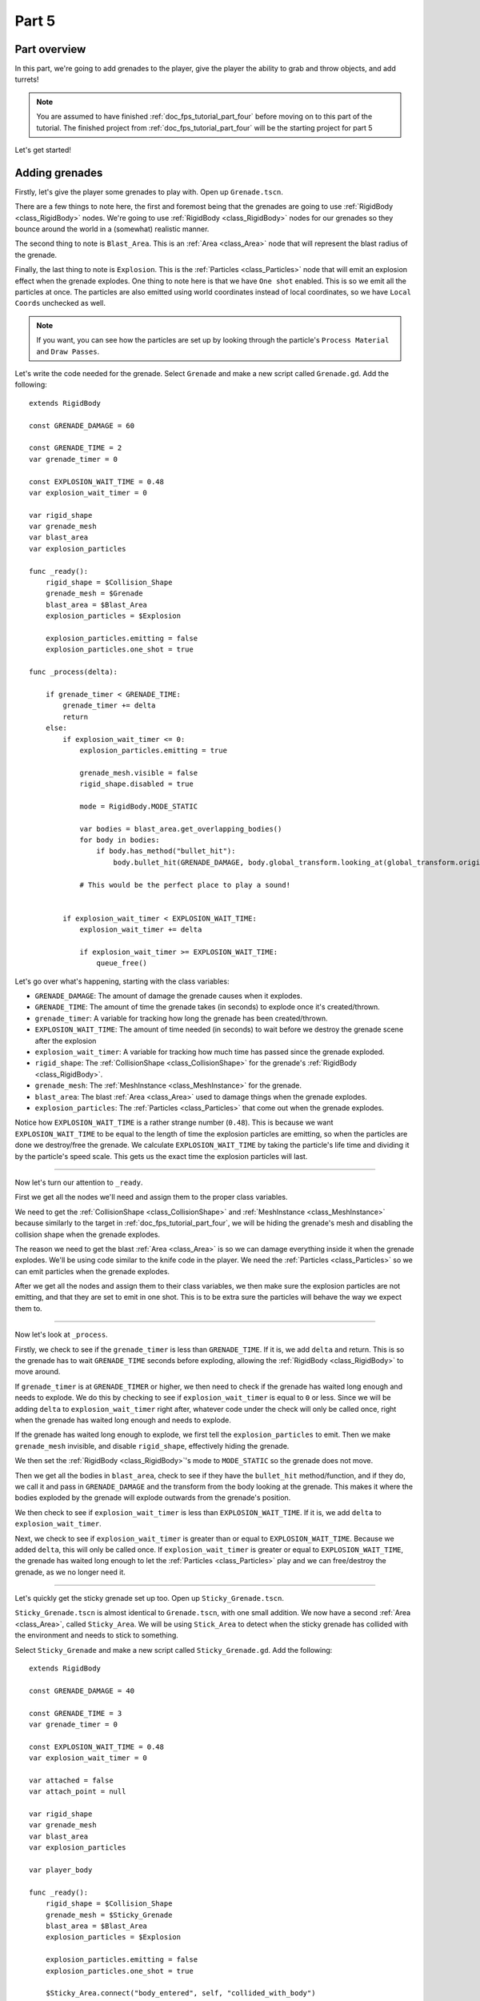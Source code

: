 .. _doc_fps_tutorial_part_five:

Part 5
======

Part overview
-------------

In this part, we're going to add grenades to the player, give the player the ability to grab and throw objects, and add turrets!

.. image:: img/PartFiveFinished.png

.. note:: You are assumed to have finished :ref:`doc_fps_tutorial_part_four` before moving on to this part of the tutorial.
          The finished project from :ref:`doc_fps_tutorial_part_four` will be the starting project for part 5

Let's get started!

Adding grenades
---------------

Firstly, let's give the player some grenades to play with. Open up ``Grenade.tscn``.

There are a few things to note here, the first and foremost being that the grenades are going to use :ref:`RigidBody <class_RigidBody>` nodes.
We're going to use :ref:`RigidBody <class_RigidBody>` nodes for our grenades so they bounce around the world in a (somewhat) realistic manner.

The second thing to note is ``Blast_Area``. This is an :ref:`Area <class_Area>` node that will represent the blast radius of the grenade.

Finally, the last thing to note is ``Explosion``. This is the :ref:`Particles <class_Particles>` node that will emit an explosion effect when
the grenade explodes. One thing to note here is that we have ``One shot`` enabled. This is so we emit all the particles at once. The particles are also emitted using world
coordinates instead of local coordinates, so we have ``Local Coords`` unchecked as well.

.. note:: If you want, you can see how the particles are set up by looking through the particle's ``Process Material`` and ``Draw Passes``.

Let's write the code needed for the grenade. Select ``Grenade`` and make a new script called ``Grenade.gd``. Add the following:

::

    extends RigidBody

    const GRENADE_DAMAGE = 60

    const GRENADE_TIME = 2
    var grenade_timer = 0

    const EXPLOSION_WAIT_TIME = 0.48
    var explosion_wait_timer = 0

    var rigid_shape
    var grenade_mesh
    var blast_area
    var explosion_particles

    func _ready():
        rigid_shape = $Collision_Shape
        grenade_mesh = $Grenade
        blast_area = $Blast_Area
        explosion_particles = $Explosion

        explosion_particles.emitting = false
        explosion_particles.one_shot = true

    func _process(delta):

        if grenade_timer < GRENADE_TIME:
            grenade_timer += delta
            return
        else:
            if explosion_wait_timer <= 0:
                explosion_particles.emitting = true

                grenade_mesh.visible = false
                rigid_shape.disabled = true

                mode = RigidBody.MODE_STATIC

                var bodies = blast_area.get_overlapping_bodies()
                for body in bodies:
                    if body.has_method("bullet_hit"):
                        body.bullet_hit(GRENADE_DAMAGE, body.global_transform.looking_at(global_transform.origin, Vector3(0, 1, 0)))

                # This would be the perfect place to play a sound!


            if explosion_wait_timer < EXPLOSION_WAIT_TIME:
                explosion_wait_timer += delta

                if explosion_wait_timer >= EXPLOSION_WAIT_TIME:
                    queue_free()

Let's go over what's happening, starting with the class variables:

* ``GRENADE_DAMAGE``: The amount of damage the grenade causes when it explodes.
* ``GRENADE_TIME``: The amount of time the grenade takes (in seconds) to explode once it's created/thrown.
* ``grenade_timer``: A variable for tracking how long the grenade has been created/thrown.
* ``EXPLOSION_WAIT_TIME``: The amount of time needed (in seconds) to wait before we destroy the grenade scene after the explosion
* ``explosion_wait_timer``: A variable for tracking how much time has passed since the grenade exploded.
* ``rigid_shape``: The :ref:`CollisionShape <class_CollisionShape>` for the grenade's :ref:`RigidBody <class_RigidBody>`.
* ``grenade_mesh``: The :ref:`MeshInstance <class_MeshInstance>` for the grenade.
* ``blast_area``: The blast :ref:`Area <class_Area>` used to damage things when the grenade explodes.
* ``explosion_particles``: The :ref:`Particles <class_Particles>` that come out when the grenade explodes.

Notice how ``EXPLOSION_WAIT_TIME`` is a rather strange number (``0.48``). This is because we want ``EXPLOSION_WAIT_TIME`` to be equal to the length of time
the explosion particles are emitting, so when the particles are done we destroy/free the grenade. We calculate ``EXPLOSION_WAIT_TIME`` by taking the particle's life time
and dividing it by the particle's speed scale. This gets us the exact time the explosion particles will last.

______

Now let's turn our attention to ``_ready``.

First we get all the nodes we'll need and assign them to the proper class variables.

We need to get the :ref:`CollisionShape <class_CollisionShape>` and :ref:`MeshInstance <class_MeshInstance>` because similarly to the target in :ref:`doc_fps_tutorial_part_four`,
we will be hiding the grenade's mesh and disabling the collision shape when the grenade explodes.

The reason we need to get the blast :ref:`Area <class_Area>` is so we can damage everything inside it when the grenade explodes. We'll be using code similar to the knife
code in the player. We need the :ref:`Particles <class_Particles>` so we can emit particles when the grenade explodes.

After we get all the nodes and assign them to their class variables, we then make sure the explosion particles are not emitting, and that they are set to
emit in one shot. This is to be extra sure the particles will behave the way we expect them to.

______

Now let's look at ``_process``.

Firstly, we check to see if the ``grenade_timer`` is less than ``GRENADE_TIME``. If it is, we add ``delta`` and return. This is so the grenade has to wait ``GRENADE_TIME`` seconds
before exploding, allowing the :ref:`RigidBody <class_RigidBody>` to move around.

If ``grenade_timer`` is at ``GRENADE_TIMER`` or higher, we then need to check if the grenade has waited long enough and needs to explode. We do this by checking to see
if ``explosion_wait_timer`` is equal to ``0`` or less. Since we will be adding ``delta`` to ``explosion_wait_timer`` right after, whatever code under the check
will only be called once, right when the grenade has waited long enough and needs to explode.

If the grenade has waited long enough to explode, we first tell the ``explosion_particles`` to emit. Then we make ``grenade_mesh`` invisible, and disable ``rigid_shape``, effectively
hiding the grenade.

We then set the :ref:`RigidBody <class_RigidBody>`'s mode to ``MODE_STATIC`` so the grenade does not move.

Then we get all the bodies in ``blast_area``, check to see if they have the ``bullet_hit`` method/function, and if they do, we call it and pass in ``GRENADE_DAMAGE`` and
the transform from the body looking at the grenade. This makes it where the bodies exploded by the grenade will explode outwards from the grenade's position.

We then check to see if ``explosion_wait_timer`` is less than ``EXPLOSION_WAIT_TIME``. If it is, we add ``delta`` to ``explosion_wait_timer``.

Next, we check to see if ``explosion_wait_timer`` is greater than or equal to ``EXPLOSION_WAIT_TIME``. Because we added ``delta``, this will only be called once.
If ``explosion_wait_timer`` is greater or equal to ``EXPLOSION_WAIT_TIME``, the grenade has waited long enough to let the :ref:`Particles <class_Particles>` play
and we can free/destroy the grenade, as we no longer need it.

______

Let's quickly get the sticky grenade set up too. Open up ``Sticky_Grenade.tscn``.

``Sticky_Grenade.tscn`` is almost identical to ``Grenade.tscn``, with one small addition. We now have a second
:ref:`Area <class_Area>`, called ``Sticky_Area``. We will be using ``Stick_Area`` to detect when the sticky grenade has collided with
the environment and needs to stick to something.

Select ``Sticky_Grenade`` and make a new script called ``Sticky_Grenade.gd``. Add the following:

::

    extends RigidBody

    const GRENADE_DAMAGE = 40

    const GRENADE_TIME = 3
    var grenade_timer = 0

    const EXPLOSION_WAIT_TIME = 0.48
    var explosion_wait_timer = 0

    var attached = false
    var attach_point = null

    var rigid_shape
    var grenade_mesh
    var blast_area
    var explosion_particles

    var player_body

    func _ready():
        rigid_shape = $Collision_Shape
        grenade_mesh = $Sticky_Grenade
        blast_area = $Blast_Area
        explosion_particles = $Explosion

        explosion_particles.emitting = false
        explosion_particles.one_shot = true

        $Sticky_Area.connect("body_entered", self, "collided_with_body")


    func collided_with_body(body):

        if body == self:
            return

        if player_body != null:
            if body == player_body:
                return

        if attached == false:
            attached = true
            attach_point = Spatial.new()
            body.add_child(attach_point)
            attach_point.global_transform.origin = global_transform.origin

            rigid_shape.disabled = true

            mode = RigidBody.MODE_STATIC


    func _process(delta):

        if attached == true:
            if attach_point != null:
                global_transform.origin = attach_point.global_transform.origin

        if grenade_timer < GRENADE_TIME:
            grenade_timer += delta
            return
        else:
            if explosion_wait_timer <= 0:
                explosion_particles.emitting = true

                grenade_mesh.visible = false
                rigid_shape.disabled = true

                mode = RigidBody.MODE_STATIC

                var bodies = blast_area.get_overlapping_bodies()
                for body in bodies:
                    if body.has_method("bullet_hit"):
                        body.bullet_hit(GRENADE_DAMAGE, body.global_transform.looking_at(global_transform.origin, Vector3(0, 1, 0)))

                # This would be the perfect place to play a sound!


            if explosion_wait_timer < EXPLOSION_WAIT_TIME:
                explosion_wait_timer += delta

                if explosion_wait_timer >= EXPLOSION_WAIT_TIME:
                    if attach_point != null:
                        attach_point.queue_free()
                    queue_free()

The code above is almost identical to the code for ``Grenade.gd``, so let's just go over what's changed.

Firstly, we have a few more class variables:

* ``attached``: A variable for tracking whether or not the sticky grenade has attached to a :ref:`PhysicsBody <class_PhysicsBody>`.
* ``attach_point``: A variable to hold a :ref:`Spatial <class_Spatial>` that will be at the position where the sticky grenade collided.
* ``player_body``: The player's :ref:`KinematicBody <class_KinematicBody>`.

They have been added to enable the sticky grenade to stick to any :ref:`PhysicsBody <class_PhysicsBody>` it might hit. We also now
need the player's :ref:`KinematicBody <class_KinematicBody>` so the sticky grenade does not stick to the player when the player throws it.

______

Now let's look at the small change in ``_ready``. In ``_ready`` we've added a line of code so when any body enters ``Stick_Area``,
the ``collided_with_body`` function is called.

______

Next let's take a look at ``collided_with_body``.

Firstly, we make sure the sticky grenade is not colliding with itself.
Because the sticky :ref:`Area <class_Area>` does not know it's attached to the grenade's :ref:`RigidBody <class_RigidBody>`,
we need to make sure it's not going to stick to itself by checking to make sure the body it has collided with is not itself.
If we have collided with ourself, we ignore it by returning.

We then check to see if we have something assigned to ``player_body``, and if the body the sticky grenade has collided with is the player that threw it.
If the body the sticky grenade has collided with is indeed ``player_body``, we ignore it by returning.

Next, we check if the sticky grenade has attached to something already or not.

If the sticky grenade is not attached, we then set ``attached`` to true so we know the sticky grenade has attached to something.

We then make a new :ref:`Spatial <class_Spatial>` node, and make it a child of the body the sticky grenade collided with. We then set the :ref:`Spatial <class_Spatial>`'s position
to the sticky grenade's current global position.

.. note:: Because we've added the :ref:`Spatial <class_Spatial>` as a child of the body the sticky grenade has collided with, it will follow along with said body.
          We can then use this :ref:`Spatial <class_Spatial>` to set the sticky grenade's position, so it is always at the same position relative to the body it collided with.

We then disable ``rigid_shape`` so the sticky grenade is not constantly moving whatever body it has collided with.
Finally, we set our mode to ``MODE_STATIC`` so the grenade does not move.

______

Finally, lets go over the few changes in ``_process``.

Now we're checking to see if the sticky grenade is attached right at the top of ``_process``.

If the sticky grenade is attached, we then make sure the attached point is not equal to ``null``.
If the attached point is not equal to ``null``, we set the sticky grenade's global position (using its global :ref:`Transform <class_Transform>`'s origin) to the global position of
the :ref:`Spatial <class_Spatial>` assigned to ``attach_point`` (using its global :ref:`Transform <class_Transform>`'s origin).

The only other change is now before we free/destroy the sticky grenade is to check to see if the sticky grenade has an attached point.
If it does, we also call ``queue_free`` on the attach point, so it's also freed/destroyed.

Adding grenades to the player
-----------------------------

Now we need to add some code to ``Player.gd`` so we can use the grenades.

Firstly, open up ``Player.tscn`` and expand the node tree until you get to ``Rotation_Helper``. Notice how in
``Rotation_Helper`` we have a node called ``Grenade_Toss_Pos``. This is where we will be spawning the grenades.

Also notice how it's slightly rotated on the ``X`` axis, so it's not pointing straight, but rather slightly up. By changing
the rotation of ``Grenade_Toss_Pos``, you can change the angle at which the grenades are tossed.

Okay, now let's start making the grenades work with the player. Add the following class variables to ``Player.gd``:

::

    var grenade_amounts = {"Grenade":2, "Sticky Grenade":2}
    var current_grenade = "Grenade"
    var grenade_scene = preload("res://Grenade.tscn")
    var sticky_grenade_scene = preload("res://Sticky_Grenade.tscn")
    const GRENADE_THROW_FORCE = 50

* ``grenade_amounts``: The amount of grenades the player is currently carrying (for each type of grenade).
* ``current_grenade``: The name of the grenade the player is currently using.
* ``grenade_scene``: The grenade scene we worked on earlier.
* ``sticky_grenade_scene``: The sticky grenade scene we worked on earlier.
* ``GRENADE_THROW_FORCE``: The force at which the player will throw the grenades.

Most of these variables are similar to how we have our weapons set up.

.. tip:: While it's possible to make a more modular grenade system, I found it was not worth the additional complexity for just two grenades.
         If you were going to make a more complex FPS with more grenades, you'd likely want to make a system for grenades similar to how we have the weapons set up.

______

Now we need to add some code in ``_process_input`` Add the following to ``_process_input``:

::

    # ----------------------------------
    # Changing and throwing grenades

    if Input.is_action_just_pressed("change_grenade"):
        if current_grenade == "Grenade":
            current_grenade = "Sticky Grenade"
        elif current_grenade == "Sticky Grenade":
            current_grenade = "Grenade"

    if Input.is_action_just_pressed("fire_grenade"):
        if grenade_amounts[current_grenade] > 0:
            grenade_amounts[current_grenade] -= 1

            var grenade_clone
            if current_grenade == "Grenade":
                grenade_clone = grenade_scene.instance()
            elif current_grenade == "Sticky Grenade":
                grenade_clone = sticky_grenade_scene.instance()
                # Sticky grenades will stick to the player if we do not pass ourselves
                grenade_clone.player_body = self

            get_tree().root.add_child(grenade_clone)
            grenade_clone.global_transform = $Rotation_Helper/Grenade_Toss_Pos.global_transform
            grenade_clone.apply_impulse(Vector3(0, 0, 0), grenade_clone.global_transform.basis.z * GRENADE_THROW_FORCE)
    # ----------------------------------

Let's go over what's happening here.

Firstly, we check to see if the ``change_grenade`` action has just been pressed. If it has, we then check to see which grenade the player is
currently using. Based on the name of the grenade the player is currently using, we change ``current_grenade`` to the opposite grenade name.

Next we check to see if the ``fire_grenade`` action has just been pressed. If it has, we then check to see if the player has more than ``0`` grenades for the
current grenade type selected.

If the player has more than ``0`` grenades, we then remove one from the grenade amounts for the current grenade.
Then, based on the grenade the player is currently using, we instance the proper grenade scene and assign it to ``grenade_clone``.

Next we add ``grenade_clone`` as a child of the node at the root and set its global :ref:`Transform <class_Transform>` to
``Grenade_Toss_Pos``'s global :ref:`Transform <class_Transform>`. Finally, we apply an impulse to the grenade so that it is launched forward, relative
to the ``Z`` directional vector of ``grenade_clone``'s.

______

Now the player can use both types of grenades, but there are still a few things we should probably add before we move on to adding the other things.

We still need a way to show the player how many grenades are left, and we should probably add a way to get more grenades when the player picks up ammo.

Firstly, let's change some of the code in ``Player.gd`` to show how many grenades are left. Change ``process_UI`` to the following:

::

    func process_UI(delta):
        if current_weapon_name == "UNARMED" or current_weapon_name == "KNIFE":
            # First line: Health, second line: Grenades
            UI_status_label.text = "HEALTH: " + str(health) + \
                    "\n" + current_grenade + ": " + str(grenade_amounts[current_grenade])
        else:
            var current_weapon = weapons[current_weapon_name]
            # First line: Health, second line: weapon and ammo, third line: grenades
            UI_status_label.text = "HEALTH: " + str(health) + \
                    "\nAMMO: " + str(current_weapon.ammo_in_weapon) + "/" + str(current_weapon.spare_ammo) + \
                    "\n" + current_grenade + ": " + str(grenade_amounts[current_grenade])

Now we'll show how many grenades the player has left in the UI.

While we're still in ``Player.gd``, let's add a function to add grenades to the player. Add the following function to ``Player.gd``:

::

    func add_grenade(additional_grenade):
        grenade_amounts[current_grenade] += additional_grenade
        grenade_amounts[current_grenade] = clamp(grenade_amounts[current_grenade], 0, 4)

Now we can add a grenade using ``add_grenade``, and it will automatically be clamped to a maximum of ``4`` grenades.

.. tip:: You can change the ``4`` to a constant if you want. You'd need to make a new global constant, something like ``MAX_GRENADES``, and
         then change the clamp from ``clamp(grenade_amounts[current_grenade], 0, 4)`` to ``clamp(grenade_amounts[current_grenade], 0, MAX_GRENADES)``

         If you do not want to limit how many grenades the player can carry, remove the line that clamps the grenades altogether!

Now we have a function to add grenades, let's open up ``AmmoPickup.gd`` and use it!

Open up ``AmmoPickup.gd`` and go to the ``trigger_body_entered`` function. Change it to the following:

::

    func trigger_body_entered(body):
        if body.has_method("add_ammo"):
            body.add_ammo(AMMO_AMOUNTS[kit_size])
            respawn_timer = RESPAWN_TIME
            kit_size_change_values(kit_size, false)

        if body.has_method("add_grenade"):
            body.add_grenade(GRENADE_AMOUNTS[kit_size])
            respawn_timer = RESPAWN_TIME
            kit_size_change_values(kit_size, false)

Now we are also checking to see if the body has the ``add_grenade`` function. If it does, we call it like we call ``add_ammo``.

You may have noticed we are using a new constant we have not defined yet, ``GRENADE_AMOUNTS``. Let's add it! Add the following class variable
to ``AmmoPickup.gd`` with the other class variables:

::

    const GRENADE_AMOUNTS = [2, 0]

* ``GRENADE_AMOUNTS``: The amount of grenades each pickup contains.

Notice how the second element in ``GRENADE_AMOUNTS`` is ``0``. This is so the small ammo pickup does not give the player
any additional grenades.

______

Now you should be able to throw grenades! Go give it a try!


Adding the ability to grab and throw RigidBody nodes to the player
------------------------------------------------------------------

Next, let's give the player the ability to pick up and throw :ref:`RigidBody <class_RigidBody>` nodes.

Open up ``Player.gd`` and add the following class variables:

::

    var grabbed_object = null
    const OBJECT_THROW_FORCE = 120
    const OBJECT_GRAB_DISTANCE = 7
    const OBJECT_GRAB_RAY_DISTANCE = 10

* ``grabbed_object``: A variable to hold the grabbed :ref:`RigidBody <class_RigidBody>` node.
* ``OBJECT_THROW_FORCE``: The force with which the player throws the grabbed object.
* ``OBJECT_GRAB_DISTANCE``: The distance away from the camera at which the player holds the grabbed object.
* ``OBJECT_GRAB_RAY_DISTANCE``: The distance the :ref:`Raycast <class_Raycast>` goes. This is the player's grab distance.

With that done, all we need to do is add some code to ``process_input``:

::

    # ----------------------------------
    # Grabbing and throwing objects

    if Input.is_action_just_pressed("fire") and current_weapon_name == "UNARMED":
        if grabbed_object == null:
            var state = get_world().direct_space_state

            var center_position = get_viewport().size / 2
            var ray_from = camera.project_ray_origin(center_position)
            var ray_to = ray_from + camera.project_ray_normal(center_position) * OBJECT_GRAB_RAY_DISTANCE

            var ray_result = state.intersect_ray(ray_from, ray_to, [self, $Rotation_Helper/Gun_Fire_Points/Knife_Point/Area])
            if ray_result != null:
                if ray_result["collider"] is RigidBody:
                    grabbed_object = ray_result["collider"]
                    grabbed_object.mode = RigidBody.MODE_STATIC

                    grabbed_object.collision_layer = 0
                    grabbed_object.collision_mask = 0

        else:
            grabbed_object.mode = RigidBody.MODE_RIGID

            grabbed_object.apply_impulse(Vector3(0, 0, 0), -camera.global_transform.basis.z.normalized() * OBJECT_THROW_FORCE)

            grabbed_object.collision_layer = 1
            grabbed_object.collision_mask = 1

            grabbed_object = null

    if grabbed_object != null:
        grabbed_object.global_transform.origin = camera.global_transform.origin + (-camera.global_transform.basis.z.normalized() * OBJECT_GRAB_DISTANCE)
    # ----------------------------------

Let's go over what's happening.

Firstly, we check to see if the action pressed is the ``fire`` action, and that the player is using the ``UNARMED`` 'weapon'.
This is because we only want the player to be able to pick up and throw objects when the player is not using any weapons. This is a design choice,
but I feel it gives ``UNARMED`` a use.

Next we check to see whether or not ``grabbed_object`` is ``null``.

______

If ``grabbed_object`` is ``null``, we want to see if we can pick up a :ref:`RigidBody <class_RigidBody>`.

We first get the direct space state from the current :ref:`World <class_World>`. This is so we can cast a ray entirely from code, instead of having to
use a :ref:`Raycast <class_Raycast>` node.

.. note:: see :ref:`Ray-casting <doc_ray-casting>` for more information on raycasting in Godot.

Then we get the center of the screen by dividing the current :ref:`Viewport <class_Viewport>` size in half. We then get the ray's origin point and end point using
``project_ray_origin`` and ``project_ray_normal`` from the camera. If you want to know more about how these functions work, see :ref:`Ray-casting <doc_ray-casting>`.

Next we send the ray into the space state and see if it gets a result. We add the player and the knife's :ref:`Area <class_Area>` as two exceptions so the player cannot carry
themselves or the knife's collision :ref:`Area <class_Area>`.

Then we check to see if we got a result back from the ray. If we have, we then see if the collider the ray collided with is a :ref:`RigidBody <class_RigidBody>`.

If the ray collided with a :ref:`RigidBody <class_RigidBody>`, we set ``grabbed_object`` to the collider the ray collided with. We then set the mode on
the :ref:`RigidBody <class_RigidBody>` we collided with to ``MODE_STATIC`` so it doesn't move in our hands.

Finally, we set the grabbed :ref:`RigidBody <class_RigidBody>`'s collision layer and collision mask to ``0``.
This will make the grabbed :ref:`RigidBody <class_RigidBody>` have no collision layer or mask, which means it will not be able to collide with anything as long as we are holding it.

______

If ``grabbed_object`` is not ``null``, then we need to throw the :ref:`RigidBody <class_RigidBody>` the player is holding.

We first set the mode of the :ref:`RigidBody <class_RigidBody>` we are holding to ``MODE_RIGID``.

.. note:: This is making a rather large assumption that all the rigid bodies will be using ``MODE_RIGID``. While that is the case for this tutorial series,
          that may not be the case in other projects.

          If you have rigid bodies with different modes, you may need to store the mode of the :ref:`RigidBody <class_RigidBody>` you
          have picked up into a class variable so you can change it back to the mode it was in before you picked it up.

Then we apply an impulse to send it flying forward. We send it flying in the direction the camera is facing, using the force we set in the ``OBJECT_THROW_FORCE`` variable.

We then set the grabbed :ref:`RigidBody <class_RigidBody>`'s collision layer and mask to ``1``, so it can collide with anything on layer ``1`` again.

.. note:: This is, once again, making a rather large assumption that all the rigid bodies will be only on collision layer ``1``, and all collision masks will be on layer ``1``.
          If you are using this script in other projects, you may need to store the collision layer/mask of the :ref:`RigidBody <class_RigidBody>` in a variable before you change them to ``0``, so you would have the original collision layer/mask to set for them when you are reversing the process.

Finally, we set ``grabbed_object`` to ``null`` since the player has successfully thrown the held object.

______

The last thing we do is check to see whether or not ``grabbed_object`` is equal to ``null``, outside all of the grabbing/throwing related code.

.. note:: While technically not input related, it's easy enough to place the code moving the grabbed object here
          because it's only two lines, and then all of the grabbing/throwing code is in one place

If the player is holding an object, we set its global position to the camera's position plus ``OBJECT_GRAB_DISTANCE`` in the direction the camera is facing.

______

Before we test this, we need to change something in ``_physics_process``. While the player is holding an object, we do not
want the player to be able to change weapons or reload, so change ``_physics_process`` to the following:

::

    func _physics_process(delta):
        process_input(delta)
        process_view_input(delta)
        process_movement(delta)

        if grabbed_object == null:
            process_changing_weapons(delta)
            process_reloading(delta)

        # Process the UI
        process_UI(delta)

Now the player cannot change weapons or reload while holding an object.

Now you can grab and throw RigidBody nodes while you're in the ``UNARMED`` state! Go give it a try!

Adding a turret
---------------

Next, let's make a turret to shoot the player!

Open up ``Turret.tscn``. Expand ``Turret`` if it's not already expanded.

Notice how the turret is broken up into several parts: ``Base``, ``Head``, ``Vision_Area``, and a ``Smoke`` :ref:`Particles <class_Particles>` node.

Open up ``Base`` and you'll find it's a :ref:`StaticBody <class_StaticBody>` and a mesh. Open up ``Head`` and you'll find there are several meshes,
a :ref:`StaticBody <class_StaticBody>` and a :ref:`Raycast <class_Raycast>` node.

One thing to note with the ``Head`` is that the raycast will be where the turret's bullets will fire from if we are using raycasting. We also have two meshes called
``Flash`` and ``Flash_2``. These will be the muzzle flash that briefly shows when the turret fires.

``Vision_Area`` is an :ref:`Area <class_Area>` we'll use as the turret's ability to see. When something enters ``Vision_Area``, we'll assume the turret can see it.

``Smoke`` is a :ref:`Particles <class_Particles>` node that will play when the turret is destroyed and repairing.

______

Now that we've looked at how the scene is set up, lets start writing the code for the turret. Select ``Turret`` and create a new script called ``Turret.gd``.
Add the following to ``Turret.gd``:

::

    extends Spatial

    export (bool) var use_raycast = false

    const TURRET_DAMAGE_BULLET = 20
    const TURRET_DAMAGE_RAYCAST = 5

    const FLASH_TIME = 0.1
    var flash_timer = 0

    const FIRE_TIME = 0.8
    var fire_timer = 0

    var node_turret_head = null
    var node_raycast = null
    var node_flash_one = null
    var node_flash_two = null

    var ammo_in_turret = 20
    const AMMO_IN_FULL_TURRET = 20
    const AMMO_RELOAD_TIME = 4
    var ammo_reload_timer = 0

    var current_target = null

    var is_active = false

    const PLAYER_HEIGHT = 3

    var smoke_particles

    var turret_health = 60
    const MAX_TURRET_HEALTH = 60

    const DESTROYED_TIME = 20
    var destroyed_timer = 0

    var bullet_scene = preload("Bullet_Scene.tscn")

    func _ready():

        $Vision_Area.connect("body_entered", self, "body_entered_vision")
        $Vision_Area.connect("body_exited", self, "body_exited_vision")

        node_turret_head = $Head
        node_raycast = $Head/Ray_Cast
        node_flash_one = $Head/Flash
        node_flash_two = $Head/Flash_2

        node_raycast.add_exception(self)
        node_raycast.add_exception($Base/Static_Body)
        node_raycast.add_exception($Head/Static_Body)
        node_raycast.add_exception($Vision_Area)

        node_flash_one.visible = false
        node_flash_two.visible = false

        smoke_particles = $Smoke
        smoke_particles.emitting = false

        turret_health = MAX_TURRET_HEALTH


    func _physics_process(delta):

        if is_active == true:

            if flash_timer > 0:
                flash_timer -= delta

                if flash_timer <= 0:
                    node_flash_one.visible = false
                    node_flash_two.visible = false

            if current_target != null:

                node_turret_head.look_at(current_target.global_transform.origin + Vector3(0, PLAYER_HEIGHT, 0), Vector3(0, 1, 0))

                if turret_health > 0:

                    if ammo_in_turret > 0:
                        if fire_timer > 0:
                            fire_timer -= delta
                        else:
                            fire_bullet()
                    else:
                        if ammo_reload_timer > 0:
                            ammo_reload_timer -= delta
                        else:
                            ammo_in_turret = AMMO_IN_FULL_TURRET

        if turret_health <= 0:
            if destroyed_timer > 0:
                destroyed_timer -= delta
            else:
                turret_health = MAX_TURRET_HEALTH
                smoke_particles.emitting = false


    func fire_bullet():

        if use_raycast == true:
            node_raycast.look_at(current_target.global_transform.origin + Vector3(0, PLAYER_HEIGHT, 0), Vector3(0, 1, 0))

            node_raycast.force_raycast_update()

            if node_raycast.is_colliding():
                var body = node_raycast.get_collider()
                if body.has_method("bullet_hit"):
                    body.bullet_hit(TURRET_DAMAGE_RAYCAST, node_raycast.get_collision_point())

            ammo_in_turret -= 1

        else:
            var clone = bullet_scene.instance()
            var scene_root = get_tree().root.get_children()[0]
            scene_root.add_child(clone)

            clone.global_transform = $Head/Barrel_End.global_transform
            clone.scale = Vector3(8, 8, 8)
            clone.BULLET_DAMAGE = TURRET_DAMAGE_BULLET
            clone.BULLET_SPEED = 60

            ammo_in_turret -= 1

        node_flash_one.visible = true
        node_flash_two.visible = true

        flash_timer = FLASH_TIME
        fire_timer = FIRE_TIME

        if ammo_in_turret <= 0:
            ammo_reload_timer = AMMO_RELOAD_TIME


    func body_entered_vision(body):
        if current_target == null:
            if body is KinematicBody:
                current_target = body
                is_active = true


    func body_exited_vision(body):
        if current_target != null:
            if body == current_target:
                current_target = null
                is_active = false

                flash_timer = 0
                fire_timer = 0
                node_flash_one.visible = false
                node_flash_two.visible = false


    func bullet_hit(damage, bullet_hit_pos):
        turret_health -= damage

        if turret_health <= 0:
            smoke_particles.emitting = true
            destroyed_timer = DESTROYED_TIME

This is quite a bit of code, so let's break it down function by function. Let's first look at the class variables:

* ``use_raycast``: An exported boolean so we can change whether the turret uses objects or raycasting for bullets.
* ``TURRET_DAMAGE_BULLET``: The amount of damage a single bullet scene does.
* ``TURRET_DAMAGE_RAYCAST``: The amount of damage a single :ref:`Raycast <class_Raycast>` bullet does.
* ``FLASH_TIME``: The amount of time (in seconds) the muzzle flash meshes are visible.
* ``flash_timer``: A variable for tracking how long the muzzle flash meshes have been visible.
* ``FIRE_TIME``: The amount of time (in seconds) needed to fire a bullet.
* ``fire_timer``: A variable for tracking how much time has passed since the turret last fired.
* ``node_turret_head``: A variable to hold the ``Head`` node.
* ``node_raycast``: A variable to hold the :ref:`Raycast <class_Raycast>` node attached to the turret's head.
* ``node_flash_one``: A variable to hold the first muzzle flash :ref:`MeshInstance <class_MeshInstance>`.
* ``node_flash_two``: A variable to hold the second muzzle flash :ref:`MeshInstance <class_MeshInstance>`.
* ``ammo_in_turret``: The amount of ammo currently in the turret.
* ``AMMO_IN_FULL_TURRET``: The amount of ammo in a full turret.
* ``AMMO_RELOAD_TIME``: The amount of time it takes the turret to reload.
* ``ammo_reload_timer``: A variable for tracking how long the turret has been reloading.
* ``current_target``: The turret's current target.
* ``is_active``: A variable for tracking whether the turret is able to fire at the target.
* ``PLAYER_HEIGHT``: The amount of height we're adding to the target so we're not shooting at its feet.
* ``smoke_particles``: A variable to hold the smoke particles node.
* ``turret_health``: The amount of health the turret currently has.
* ``MAX_TURRET_HEALTH``: The amount of health a fully healed turret has.
* ``DESTROYED_TIME``: The amount of time (in seconds) it takes for a destroyed turret to repair itself.
* ``destroyed_timer``: A variable for tracking the amount of time a turret has been destroyed.
* ``bullet_scene``: The bullet scene the turret fires (same scene as the player's pistol)

Whew, that's quite a few class variables!

______

Let's go through ``_ready`` next.

Firstly, we get the vision area and connect the ``body_entered`` and ``body_exited`` signals to ``body_entered_vision`` and ``body_exited_vision``, respectively.

We then get all the nodes and assign them to their respective variables.

Next, we add some exceptions to the :ref:`Raycast <class_Raycast>` so the turret cannot hurt itself.

Then we make both flash meshes invisible at start, since we are not going to be firing during ``_ready``.

We then get the smoke particles node and assign it to the ``smoke_particles`` variable. We also set ``emitting`` to ``false`` to ensure the particles are
not emitting until the turret is broken.

Finally, we set the turret's health to ``MAX_TURRET_HEALTH`` so it starts at full health.

______

Now let's go through ``_physics_process``.

Firstly, we check whether the turret is active. If the turret is active, we want to process the firing code.

Next, if ``flash_timer`` is greater than zero, meaning the flash meshes are visible, we want to remove
delta from ``flash_timer``. If ``flash_timer`` gets to zero or less after we've subtracted ``delta``, we want to hide
both of the flash meshes.

Next, we check whether the turret has a target. If the turret has a target, we make the turret head look at it, adding ``PLAYER_HEIGHT`` so it is not
aiming at the player's feet.

We then check whether the turret's health is greater than zero. If it is, we then check whether there is ammo in the turret.

If there is, we then check whether ``fire_timer`` is greater than zero. If it is, the turret cannot fire and we need to
remove ``delta`` from ``fire_timer``. If ``fire_timer`` is less than or equal to zero, the turret can fire a bullet, so we call the ``fire_bullet`` function.

If there isn't any ammo in the turret, we check whether ``ammo_reload_timer`` is greater than zero. If it is,
we subtract ``delta`` from ``ammo_reload_timer``. If ``ammo_reload_timer`` is less than or equal to zero, we set ``ammo_in_turret`` to ``AMMO_IN_FULL_TURRET`` because
the turret has waited long enough to refill its ammo.

Next, we check whether the turret's health is less than or equal to ``0`` outside of whether it is active or not. If the turret's health is zero or less, we then
check whether ``destroyed_timer`` is greater than zero. If it is, we subtract ``delta`` from ``destroyed_timer``.

If ``destroyed_timer`` is less than or equal to zero, we set ``turret_health`` to ``MAX_TURRET_HEALTH`` and stop emitting smoke particles by setting ``smoke_particles.emitting`` to
``false``.

______

Next let's go through ``fire_bullet``.

Firstly, we check whether the turret is using a raycast.

The code for using a raycast is almost entirely the same as the code in the rifle from :ref:`doc_fps_tutorial_part_two`, so
I'm only going to go over it briefly.

We first make the raycast look at the target, ensuring the raycast will hit the target if nothing is in the way. We then force the raycast to update so we get a frame
perfect collision check. We then check whether the raycast has collided with anything. If it has, we then check
whether the collided body has the ``bullet_hit`` method. If it does, we call it and pass in the damage a single raycast bullet does along with the raycast's transform.
We then subtract ``1`` from ``ammo_in_turret``.

If the turret is not using a raycast, we spawn a bullet object instead. This code is almost entirely the same as the code in the pistol from :ref:`doc_fps_tutorial_part_two`, so
like with the raycast code, I'm only going to go over it briefly.

We first make a bullet clone and assign it to ``clone``. We then add that as a child of the root node. We set the bullet's global transform to
the barrel end, scale it up since it's too small, and set its damage and speed using the turret's constant class variables. We then subtract ``1`` from
``ammo_in_turret``.

Then, regardless of which bullet method we used, we make both of the muzzle flash meshes visible. We set ``flash_timer`` and ``fire_timer``
to ``FLASH_TIME`` and ``FIRE_TIME``, respectively. We then check whether the turret has used the last bullet in its ammo. If it has,
we set ``ammo_reload_timer`` to ``AMMO_RELOAD_TIME`` so the turret reloads.

______

Let's look at ``body_entered_vision`` next, and thankfully it is rather short.

We first check whether the turret currently has a target by checking if ``current_target`` is equal to ``null``.
If the turret does not have a target, we then check whether the body that has just entered the vision :ref:`Area <class_Area>` is a :ref:`KinematicBody <class_KinematicBody>`.

.. note:: We're assuming the turret should only fire at :ref:`KinematicBody <class_KinematicBody>` nodes since that is what the player is using.

If the body that just entered the vision :ref:`Area <class_Area>` is a :ref:`KinematicBody <class_KinematicBody>`, we set ``current_target`` to the body, and set ``is_active`` to
``true``.

______

Now let's look at ``body_exited_vision``.

Firstly, we check whether the turret has a target. If it does, we then check whether the body that has just left the turret's vision :ref:`Area <class_Area>`
is the turret's target.

If the body that has just left the vision :ref:`Area <class_Area>` is the turret's current target, we set ``current_target`` to ``null``, set ``is_active`` to ``false``, and reset
all the variables related to firing the turret since the turret no longer has a target to fire at.

______

Finally, let's look at ``bullet_hit``.

We first subtract however much damage the bullet causes from the turret's health.

Then, we check whether the turret has been destroyed (health being zero or less).
If the turret is destroyed, we start emitting the smoke particles and set ``destroyed_timer`` to ``DESTROYED_TIME`` so the turret has to wait before being repaired.

______

Whew, with all of that done and coded, we only have one last thing to do before the turret is ready for use. Open up ``Turret.tscn`` if it's not already open and
select one of the :ref:`StaticBody <class_StaticBody>` nodes from either ``Base`` or ``Head``. Create a new script called ``TurretBodies.gd`` and attach it to whichever
:ref:`StaticBody <class_StaticBody>` you have selected.

Add the following code to ``TurretBodies.gd``:

::

    extends StaticBody

    export (NodePath) var path_to_turret_root

    func _ready():
        pass

    func bullet_hit(damage, bullet_hit_pos):
        if path_to_turret_root != null:
            get_node(path_to_turret_root).bullet_hit(damage, bullet_hit_pos)

All this code does is call ``bullet_hit`` on whatever node to which ``path_to_turret_root`` leads. Go back to the editor and assign the :ref:`NodePath <class_NodePath>`
to the ``Turret`` node.

Now select the other :ref:`StaticBody <class_StaticBody>` node (either in ``Body`` or ``Head``) and assign ``TurretBodies.gd`` script to it. Once the script is
attached, assign again the :ref:`NodePath <class_NodePath>` to the ``Turret`` node.

______

The last thing we need to do is add a way for the player to be hurt. Since all the bullets use the ``bullet_hit`` function, we need to add that function to the player.

Open ``Player.gd`` and add the following:

::

    func bullet_hit(damage, bullet_hit_pos):
        health -= damage

With all that done, you should have fully operational turrets! Go place a few in one/both/all of the scenes and give them a try!

Final notes
-----------

.. image:: img/PartFiveFinished.png

Now you can pick up :ref:`RigidBody <class_RigidBody>` nodes and throw grenades. We now also have turrets to fire at the player.

In :ref:`doc_fps_tutorial_part_six`, we're going to add a main menu and a pause menu,
add a respawn system for the player, and change/move the sound system so we can use it from any script.

.. warning:: If you ever get lost, be sure to read over the code again!

             You can download the finished project for this part here: :download:`Godot_FPS_Part_5.zip <files/Godot_FPS_Part_5.zip>`
